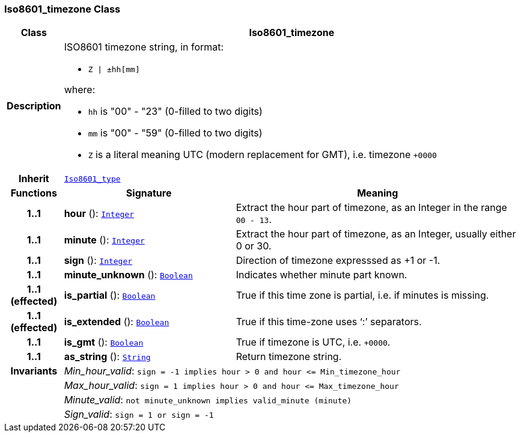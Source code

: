 === Iso8601_timezone Class

[cols="^1,3,5"]
|===
h|*Class*
2+^h|*Iso8601_timezone*

h|*Description*
2+a|ISO8601 timezone string, in format:

* `Z &#124; ±hh[mm]`

where:

* `hh` is "00" - "23" (0-filled to two digits)
* `mm` is "00" - "59" (0-filled to two digits)
* `Z` is a literal meaning UTC (modern replacement for GMT), i.e. timezone `+0000`

h|*Inherit*
2+|`<<_iso8601_type_class,Iso8601_type>>`

h|*Functions*
^h|*Signature*
^h|*Meaning*

h|*1..1*
|*hour* (): `<<_integer_class,Integer>>`
a|Extract the hour part of timezone, as an Integer in the range `00 - 13`.

h|*1..1*
|*minute* (): `<<_integer_class,Integer>>`
a|Extract the hour part of timezone, as an Integer, usually either 0 or 30.

h|*1..1*
|*sign* (): `<<_integer_class,Integer>>`
a|Direction of timezone expresssed as +1 or -1.

h|*1..1*
|*minute_unknown* (): `<<_boolean_class,Boolean>>`
a|Indicates whether minute part known.

h|*1..1 +
(effected)*
|*is_partial* (): `<<_boolean_class,Boolean>>`
a|True if this time zone is partial, i.e. if minutes is missing.

h|*1..1 +
(effected)*
|*is_extended* (): `<<_boolean_class,Boolean>>`
a|True if this time-zone uses ‘:’ separators.

h|*1..1*
|*is_gmt* (): `<<_boolean_class,Boolean>>`
a|True if timezone is UTC, i.e. `+0000`.

h|*1..1*
|*as_string* (): `<<_string_class,String>>`
a|Return timezone string.

h|*Invariants*
2+a|__Min_hour_valid__: `sign = -1 implies hour > 0 and hour \<= Min_timezone_hour`

h|
2+a|__Max_hour_valid__: `sign = 1 implies hour > 0 and hour \<= Max_timezone_hour`

h|
2+a|__Minute_valid__: `not minute_unknown implies valid_minute (minute)`

h|
2+a|__Sign_valid__: `sign = 1 or sign = -1`
|===
